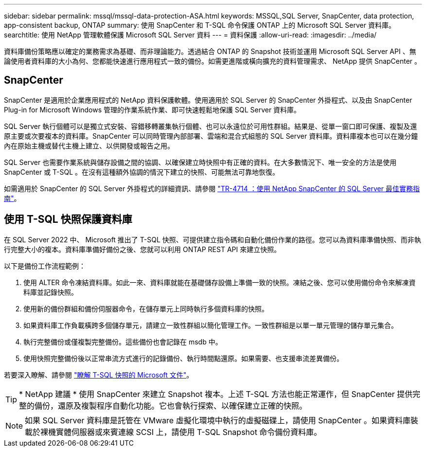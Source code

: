 ---
sidebar: sidebar 
permalink: mssql/mssql-data-protection-ASA.html 
keywords: MSSQL,SQL Server, SnapCenter, data protection, app-consistent backup, ONTAP 
summary: 使用 SnapCenter 和 T-SQL 命令保護 ONTAP 上的 Microsoft SQL Server 資料庫。 
searchtitle: 使用 NetApp 管理軟體保護 Microsoft SQL Server 資料 
---
= 資料保護
:allow-uri-read: 
:imagesdir: ../media/


[role="lead"]
資料庫備份策略應以確定的業務需求為基礎、而非理論能力。透過結合 ONTAP 的 Snapshot 技術並運用 Microsoft SQL Server API 、無論使用者資料庫的大小為何、您都能快速進行應用程式一致的備份。如需更進階或橫向擴充的資料管理需求、 NetApp 提供 SnapCenter 。



== SnapCenter

SnapCenter 是適用於企業應用程式的 NetApp 資料保護軟體。使用適用於 SQL Server 的 SnapCenter 外掛程式、以及由 SnapCenter Plug-in for Microsoft Windows 管理的作業系統作業、即可快速輕鬆地保護 SQL Server 資料庫。

SQL Server 執行個體可以是獨立式安裝、容錯移轉叢集執行個體、也可以永遠位於可用性群組。結果是、從單一窗口即可保護、複製及還原主要或次要複本的資料庫。SnapCenter 可以同時管理內部部署、雲端和混合式組態的 SQL Server 資料庫。資料庫複本也可以在幾分鐘內在原始主機或替代主機上建立、以供開發或報告之用。

SQL Server 也需要作業系統與儲存設備之間的協調、以確保建立時快照中有正確的資料。在大多數情況下、唯一安全的方法是使用 SnapCenter 或 T-SQL 。在沒有這種額外協調的情況下建立的快照、可能無法可靠地恢復。

如需適用於 SnapCenter 的 SQL Server 外掛程式的詳細資訊、請參閱 link:https://www.netapp.com/pdf.html?item=/media/12400-tr4714.pdf["TR-4714 ：使用 NetApp SnapCenter 的 SQL Server 最佳實務指南"^]。



== 使用 T-SQL 快照保護資料庫

在 SQL Server 2022 中、 Microsoft 推出了 T-SQL 快照、可提供建立指令碼和自動化備份作業的路徑。您可以為資料庫準備快照、而非執行完整大小的複本。資料庫準備好備份之後、您就可以利用 ONTAP REST API 來建立快照。

以下是備份工作流程範例：

. 使用 ALTER 命令凍結資料庫。如此一來、資料庫就能在基礎儲存設備上準備一致的快照。凍結之後、您可以使用備份命令來解凍資料庫並記錄快照。
. 使用新的備份群組和備份伺服器命令，在儲存單元上同時執行多個資料庫的快照。
. 如果資料庫工作負載橫跨多個儲存單元，請建立一致性群組以簡化管理工作。一致性群組是以單一單元管理的儲存單元集合。
. 執行完整備份或僅複製完整備份。這些備份也會記錄在 msdb 中。
. 使用快照完整備份後以正常串流方式進行的記錄備份、執行時間點還原。如果需要、也支援串流差異備份。


若要深入瞭解、請參閱 link:https://learn.microsoft.com/en-us/sql/relational-databases/databases/create-a-database-snapshot-transact-sql?view=sql-server-ver16["瞭解 T-SQL 快照的 Microsoft 文件"^]。


TIP: * NetApp 建議 * 使用 SnapCenter 來建立 Snapshot 複本。上述 T-SQL 方法也能正常運作，但 SnapCenter 提供完整的備份，還原及複製程序自動化功能。它也會執行探索、以確保建立正確的快照。


NOTE: 如果 SQL Server 資料庫是託管在 VMware 虛擬化環境中執行的虛擬磁碟上，請使用 SnapCenter 。如果資料庫裝載於裸機實體伺服器或來賓連線 SCSI 上，請使用 T-SQL Snapshot 命令備份資料庫。
